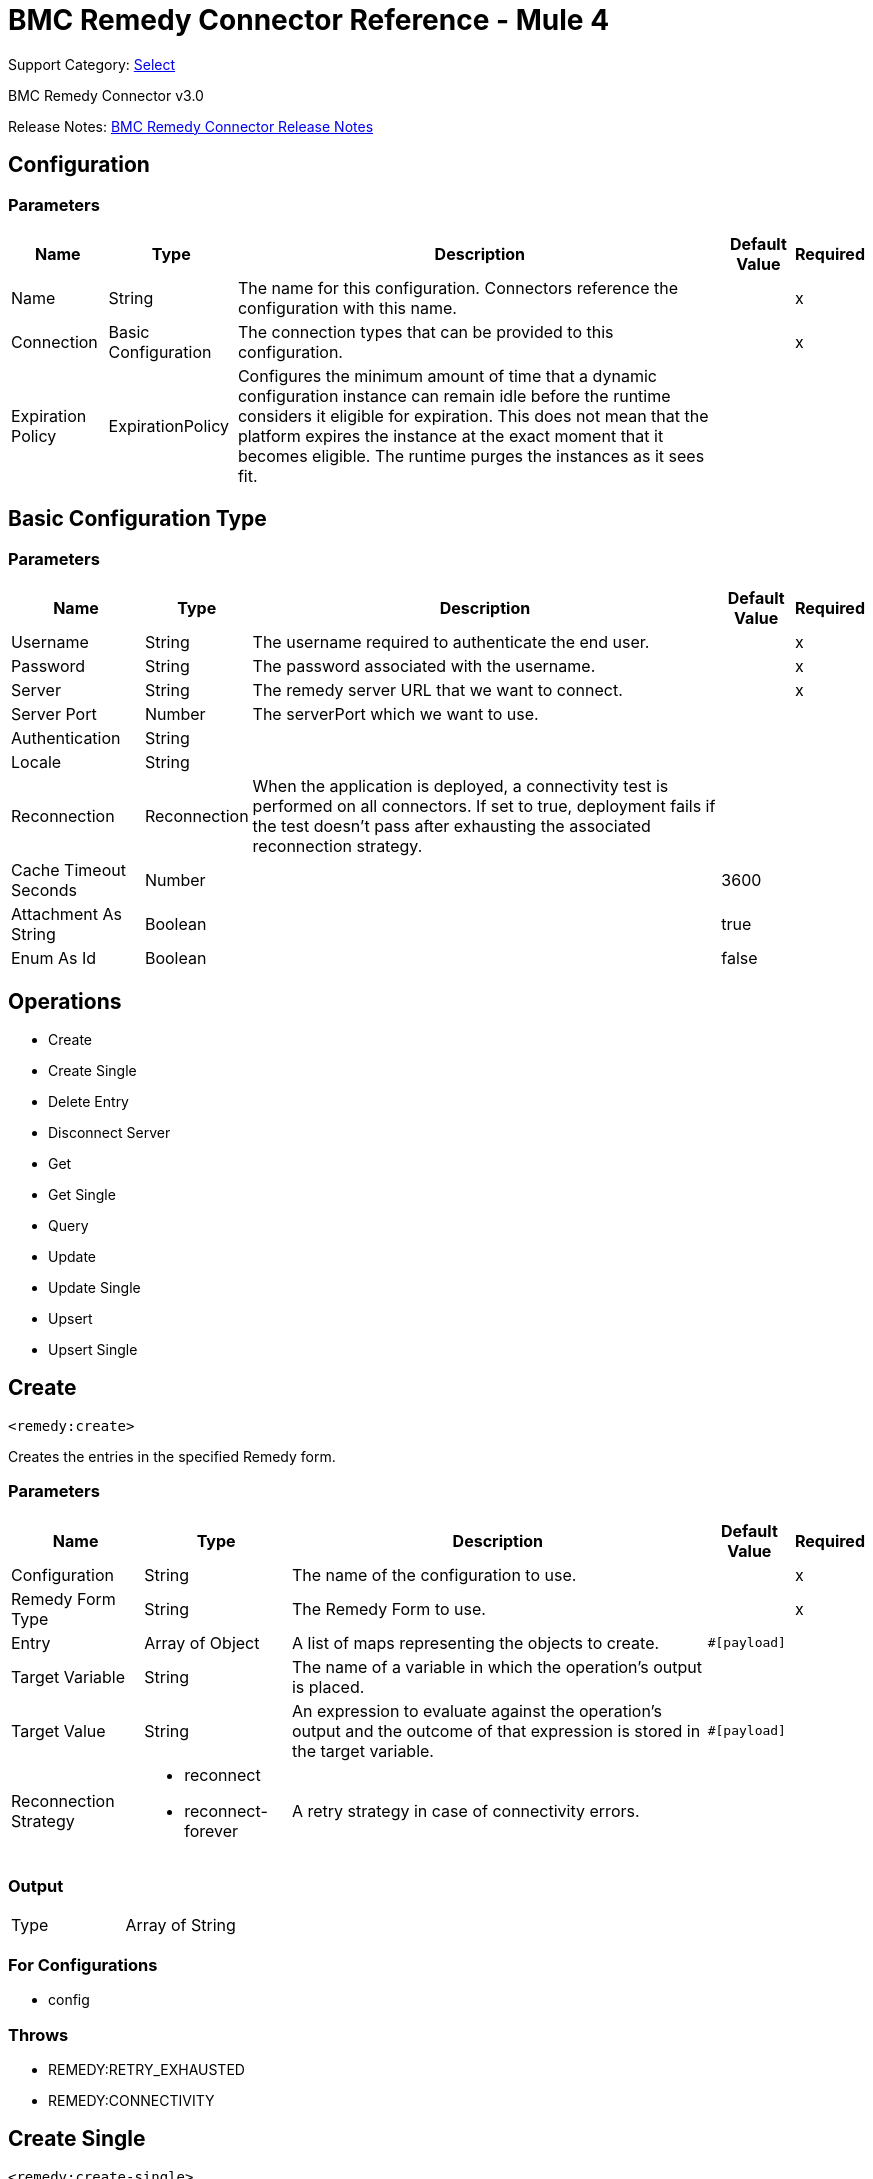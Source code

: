 = BMC Remedy Connector Reference - Mule 4
:page-aliases: connectors::bmc/bmc-remedy-connector-reference.adoc

Support Category: https://www.mulesoft.com/legal/versioning-back-support-policy#anypoint-connectors[Select]

BMC Remedy Connector v3.0

Release Notes: xref:release-notes::connector/bmc-remedy-connector-release-notes-mule-4.adoc[BMC Remedy Connector Release Notes]


== Configuration


=== Parameters

[%header%autowidth.spread]
|===
| Name | Type | Description | Default Value | Required
|Name | String | The name for this configuration. Connectors reference the configuration with this name. | |x
| Connection a| Basic Configuration
 | The connection types that can be provided to this configuration. | |x
| Expiration Policy a| ExpirationPolicy |  Configures the minimum amount of time that a dynamic configuration instance can remain idle before the runtime considers it eligible for expiration. This does not mean that the platform  expires the instance at the exact moment that it becomes eligible. The runtime purges the instances as it sees fit. |  |
|===


[[config_basic]]
== Basic Configuration Type


=== Parameters

[%header%autowidth.spread]
|===
| Name | Type | Description | Default Value | Required
| Username a| String |  The username required to authenticate the end user. |  |x
| Password a| String |  The password associated with the username. |  |x
| Server a| String |  The remedy server URL that we want to connect. |  |x
| Server Port a| Number |  The serverPort which we want to use. |  |
| Authentication a| String |  |  |
| Locale a| String |  |  |
| Reconnection a| Reconnection |  When the application is deployed, a connectivity test is performed on all connectors. If set to true, deployment fails if the test doesn't pass after exhausting the associated reconnection strategy. |  |
| Cache Timeout Seconds a| Number |  |  3600 |
| Attachment As String a| Boolean |  |  true |
| Enum As Id a| Boolean |  |  false |
|===

== Operations

* Create
* Create Single
* Delete Entry
* Disconnect Server
* Get
* Get Single
* Query
* Update
* Update Single
* Upsert
* Upsert Single

== Create

`<remedy:create>`

Creates the entries in the specified Remedy form.

=== Parameters

[%header%autowidth.spread]
|===
| Name | Type | Description | Default Value | Required
| Configuration | String | The name of the configuration to use. | |x
| Remedy Form Type a| String |  The Remedy Form to use. |  |x
| Entry a| Array of Object |  A list of maps representing the objects to create. |  `#[payload]` |
| Target Variable a| String |  The name of a variable in which the operation's output is placed. |  |
| Target Value a| String |  An expression to evaluate against the operation's output and the outcome of that expression is stored in the target variable. |  `#[payload]` |
| Reconnection Strategy a| * reconnect
* reconnect-forever |  A retry strategy in case of connectivity errors. |  |
|===

=== Output

[cols="50a,50a"]
|===
|Type | Array of String
|===

=== For Configurations

* config

=== Throws

* REMEDY:RETRY_EXHAUSTED
* REMEDY:CONNECTIVITY

== Create Single

`<remedy:create-single>`

Creates a single entry in the specified Remedy form.

=== Parameters

[%header%autowidth.spread]
|===
| Name | Type | Description | Default Value | Required
| Configuration | String | The name of the configuration to use. | |x
| Remedy Form Type a| String |  The Remedy Form to use. |  |x
| Entry a| Object |  A map representing the object to create. | `#[payload]` |
| Target Variable a| String |  The name of a variable in which the operation's output is placed. |  |
| Target Value a| String |  An expression to evaluate against the operation's output and the outcome of that expression ide stored in the target variable. |  `#[payload]` |
| Reconnection Strategy a| * reconnect
* reconnect-forever |  A retry strategy in case of connectivity errors. |  |
|===

=== Output

[cols="50a,50a"]
|===
|Type |String
|===

=== For Configurations

* config

=== Throws

* REMEDY:RETRY_EXHAUSTED
* REMEDY:CONNECTIVITY

== Delete Entry

`<remedy:delete-entry>`

Removes the form entry with the indicated ID from the specified server. You can delete entries from base forms only. To remove entries from join forms, delete them from the underlying base forms.

=== Parameters

[%header%autowidth.spread]
|===
| Name | Type | Description | Default Value | Required
| Configuration | String | The name of the configuration to use. | |x
| Remedy Form Type a| String |  The Remedy Form that containing the entry |  |x
| Entry ID a| String |  The ID of the entry to be deleted. |  |x
| Delete Option a| Number |  Specify 0 for this parameter (reserved for future use). |  |x
| Reconnection Strategy a| * reconnect
* reconnect-forever |  A retry strategy in case of connectivity errors. |  |
|===

=== For Configurations

* config

=== Throws

* REMEDY:RETRY_EXHAUSTED
* REMEDY:CONNECTIVITY

== Disconnect Server

`<remedy:disconnect-server>`

Allow for manual disconnection from server.

=== Parameters

[%header%autowidth.spread]
|===
| Name | Type | Description | Default Value | Required
| Configuration | String | The name of the configuration to use. | |x
| Reconnection Strategy a| * reconnect
* reconnect-forever |  A retry strategy in case of connectivity errors. |  |
|===

=== For Configurations

* config

=== Throws

* REMEDY:RETRY_EXHAUSTED
* REMEDY:CONNECTIVITY

== Get

`<remedy:get>`

Gets the entries with the specified IDs in the specified Remedy form.

=== Parameters

[%header%autowidth.spread]
|===
| Name | Type | Description | Default Value | Required
| Configuration | String | The name of the configuration to use. | |x
| Remedy Form Type a| String |  The Remedy Form to use. |  |x
| Entry ID a| Array of String |  A list containing the IDs for the objects to be retrieved |  `#[payload]` |
| Results use Field IDs a| Boolean |  Optional - Whether the returned value uses the field ID as the key. |  false |
| Target Variable a| String |  The name of a variable in which the operation's output is placed. |  |
| Target Value a| String |  An expression to evaluate against the operation's output, and to store the outcome of that expression in the target variable. |  `#[payload]` |
| Reconnection Strategy a| * reconnect
* reconnect-forever |  A retry strategy in case of connectivity errors. |  |
|===

=== Output

[cols="50a,50a"]
|===
|Type | Array of Object
|===

=== For Configurations

* config

=== Throws

* REMEDY:RETRY_EXHAUSTED
* REMEDY:CONNECTIVITY

== Get Single

`<remedy:get-single>`

Gets the single entry with the specified ID in the specified Remedy form.

=== Parameters

[%header%autowidth.spread]
|===
| Name | Type | Description | Default Value | Required
| Configuration | String | The name of the configuration to use. | |x
| Remedy Form Type a| String |  The Remedy Form to use. |  |x
| Entry ID a| String |  The ID of the object to retrieve. |  `#[payload]` |
| Result uses Field IDs a| Boolean |  Optional - Whether the returned value uses the field ID as the key. |  false |
| Target Variable a| String |  The name of a variable in which the operation's output is placed. |  |
| Target Value a| String |  An expression to evaluate against the operation's output, and to store the outcome of that expression in the target variable. |  `#[payload]` |
| Reconnection Strategy a| * reconnect
* reconnect-forever |  A retry strategy in case of connectivity errors. |  |
|===

=== Output

[cols="50a,50a"]
|===
|Type | Object
|===

=== For Configurations

* config

=== Throws

* REMEDY:RETRY_EXHAUSTED
* REMEDY:CONNECTIVITY

== Query

`<remedy:query>`

Gets the entries in the specified Remedy form that match the query string.

=== Parameters

[%header%autowidth.spread]
|===
| Name | Type | Description | Default Value | Required
| Configuration | String | The name of the configuration to use. | |x
| Remedy Form Type a| String |  The Remedy Form to use. |  |x
| Query a| String |  The qualification string to be parsed |  `#[payload]` |
| Result with Field ID a| Boolean |  Optional - Whether the returned value uses the field ID as the key. |  false |
| Target Variable a| String |  The name of a variable in which the operation's output is placed. |  |
| Target Value a| String |  An expression to evaluate against the operation's output, and to store the outcome of that expression in the target variable. |  `#[payload]` |
| Reconnection Strategy a| * reconnect
* reconnect-forever |  A retry strategy in case of connectivity errors. |  |
|===

=== Output

[cols="50a,50a"]
|===
|Type | Array of Object
|===

=== For Configurations

* config

=== Throws

* REMEDY:RETRY_EXHAUSTED
* REMEDY:CONNECTIVITY

== Update

`<remedy:update>`

Updates the entries in the specified Remedy form.

=== Parameters

[%header%autowidth.spread]
|===
| Name | Type | Description | Default Value | Required
| Configuration | String | The name of the configuration to use. | |x
| Remedy Form Type a| String |  The Remedy Form to use. |  |x
| Entry a| Array of Object |  A list of maps representing the new versions of the objects to be updated. |  `#[payload]` |
| Reconnection Strategy a| * reconnect
* reconnect-forever |  A retry strategy in case of connectivity errors. |  |
|===

=== For Configurations

* config

=== Throws

* REMEDY:RETRY_EXHAUSTED
* REMEDY:CONNECTIVITY

== Update Single

`<remedy:update-single>`

Updates the single entry in the specified Remedy form.

=== Parameters

[%header%autowidth.spread]
|===
| Name | Type | Description | Default Value | Required
| Configuration | String | The name of the configuration to use. | |x
| Remedy Form Type a| String |  The Remedy Form to use. |  |x
| Entry a| Object |  A map representing the new version of the object to be updated. |  `#[payload]` |
| Reconnection Strategy a| * reconnect
* reconnect-forever |  A retry strategy in case of connectivity errors. |  |
|===

=== For Configurations

* config

=== Throws

* REMEDY:RETRY_EXHAUSTED
* REMEDY:CONNECTIVITY

== Upsert

`<remedy:upsert>`

Creates the entries in the specified Remedy form.

=== Parameters

[%header%autowidth.spread]
|===
| Name | Type | Description | Default Value | Required
| Configuration | String | The name of the configuration to use. | |x
| Remedy Form Type a| String |  The Remedy Form to use. |  |x
| Entry a| Array of Object |  A list of maps representing the objects to be created or updated. |  `#[payload]` |
| Target Variable a| String |  The name of a variable in which the operation's output is placed. |  |
| Target Value a| String |  An expression to evaluate against the operation's output, and to store the outcome of that expression in the target variable. |  `#[payload]` |
| Reconnection Strategy a| * reconnect
* reconnect-forever |  A retry strategy in case of connectivity errors. |  |
|===

=== Output

[cols="50a,50a"]
|===
|Type | Array of String
|===

=== For Configurations

* config

=== Throws

* REMEDY:RETRY_EXHAUSTED
* REMEDY:CONNECTIVITY

== Upsert Single

`<remedy:upsert-single>`

Upserts the single entry in the specified Remedy form.

=== Parameters

[%header%autowidth.spread]
|===
| Name | Type | Description | Default Value | Required
| Configuration | String | The name of the configuration to use. | |x
| Remedy Form Type a| String |  The Remedy Form to use. |  |x
| Entry a| Object |  A map representing the object to be created or updated |  `#[payload]` |
| Target Variable a| String |  The name of a variable in which the operation's output is placed. |  |
| Target Value a| String |  An expression to evaluate against the operation's output, and to store the outcome of that expression in the target variable. |  `#[payload]` |
| Reconnection Strategy a| * reconnect
* reconnect-forever |  A retry strategy in case of connectivity errors. |  |
|===

=== Output

[cols="50a,50a"]
|===
|Type |String
|===

=== For Configurations

* config

=== Throws

* REMEDY:RETRY_EXHAUSTED
* REMEDY:CONNECTIVITY

== Reconnection Type

[%header%autowidth.spread]
|===
| Field | Type | Description | Default Value | Required
| Fails Deployment a| Boolean | When the application is deployed, a connectivity test is performed on all connectors. If set to true, deployment fails if the test doesn't pass after exhausting the associated reconnection strategy. |  |
| Reconnection Strategy a| * reconnect
* reconnect-forever | The reconnection strategy to use. |  |
|===

== Reconnect Type

[%header,cols="20s,25a,30a,15a,10a"]
|===
| Field | Type | Description | Default Value | Required
| Frequency a| Number | How often to reconnect (in milliseconds). | |
| Count a| Number | The number of reconnection attempts to make. | |
| blocking |Boolean |If false, the reconnection strategy runs in a separate, non-blocking thread. |true |
|===

== Reconnect Forever Type

[%header,cols="20s,25a,30a,15a,10a"]
|===
| Field | Type | Description | Default Value | Required
| Frequency a| Number | How often in milliseconds to reconnect. | |
| blocking |Boolean |If false, the reconnection strategy runs in a separate, non-blocking thread. |true |
|===

== Expiration Policy

[%header%autowidth.spread]
|===
| Field | Type | Description | Default Value | Required
| Max Idle Time a| Number | A scalar time value for the maximum amount of time a dynamic configuration instance should be allowed to be idle before it's considered eligible for expiration. |  |
| Time Unit a| Enumeration, one of:

** NANOSECONDS
** MICROSECONDS
** MILLISECONDS
** SECONDS
** MINUTES
** HOURS
** DAYS | A time unit that qualifies the maxIdleTime attribute. |  |
|===

== See Also

https://help.mulesoft.com[MuleSoft Help Center]
